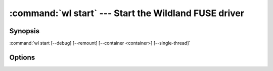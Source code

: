.. program:: wl-start
.. _wl-start:

:command:`wl start` --- Start the Wildland FUSE driver
================================================================

Synopsis
--------

:command:`wl start [--debug] [--remount] [--container <container>] [--single-thread]`

Options
-------

.. option:: --remount, -r

   If mounted already, remount. Default is to fail.

.. option:: --debug, -d

   Debug mode: run in foreground. Repeat for more verbosity.

.. option:: --container <container>, -c <container>

   Container to mount after starting. Can be repeated.

.. option:: --single-thread, -S

   Run single-threaded.

.. option:: --skip-default-containers, -s

   Don't mount ``default-containers`` from configuration file. The default is
   to mount them.

.. option:: --default-user

   Specify a default user different than specified in configuration file. This will be used
   until Wildland FUSE driver is stopped.

.. option:: --skip-forest-mount

   Don't mount forest containers of default user.

